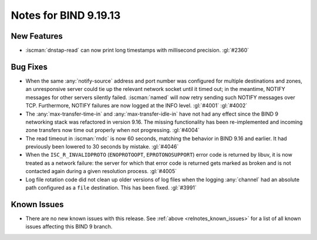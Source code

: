 .. Copyright (C) Internet Systems Consortium, Inc. ("ISC")
..
.. SPDX-License-Identifier: MPL-2.0
..
.. This Source Code Form is subject to the terms of the Mozilla Public
.. License, v. 2.0.  If a copy of the MPL was not distributed with this
.. file, you can obtain one at https://mozilla.org/MPL/2.0/.
..
.. See the COPYRIGHT file distributed with this work for additional
.. information regarding copyright ownership.

Notes for BIND 9.19.13
----------------------

New Features
~~~~~~~~~~~~

- :iscman:`dnstap-read` can now print long timestamps with millisecond
  precision. :gl:`#2360`

Bug Fixes
~~~~~~~~~

- When the same :any:`notify-source` address and port number was
  configured for multiple destinations and zones, an unresponsive server
  could tie up the relevant network socket until it timed out; in the
  meantime, NOTIFY messages for other servers silently failed.
  :iscman:`named` will now retry sending such NOTIFY messages over TCP.
  Furthermore, NOTIFY failures are now logged at the INFO level.
  :gl:`#4001` :gl:`#4002`

- The :any:`max-transfer-time-in` and :any:`max-transfer-idle-in` have
  not had any effect since the BIND 9 networking stack was refactored in
  version 9.16. The missing functionality has been re-implemented and
  incoming zone transfers now time out properly when not progressing.
  :gl:`#4004`

- The read timeout in :iscman:`rndc` is now 60 seconds, matching the
  behavior in BIND 9.16 and earlier. It had previously been lowered to
  30 seconds by mistake. :gl:`#4046`

- When the ``ISC_R_INVALIDPROTO`` (``ENOPROTOOPT``, ``EPROTONOSUPPORT``)
  error code is returned by libuv, it is now treated as a network
  failure: the server for which that error code is returned gets marked
  as broken and is not contacted again during a given resolution
  process. :gl:`#4005`

- Log file rotation code did not clean up older versions of log files
  when the logging :any:`channel` had an absolute path configured as a
  ``file`` destination. This has been fixed. :gl:`#3991`

Known Issues
~~~~~~~~~~~~

- There are no new known issues with this release. See :ref:`above
  <relnotes_known_issues>` for a list of all known issues affecting this
  BIND 9 branch.
